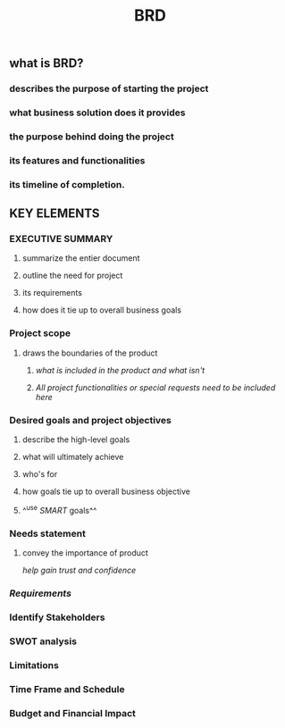 #+TITLE: BRD

** *what is BRD?*
:PROPERTIES:
:background_color: rgb(73, 125, 70)
:END:
*** describes the purpose of starting the project
*** what business solution does it provides
*** the purpose behind doing the project
*** its features and functionalities
*** its timeline of completion.
** *KEY ELEMENTS*
:PROPERTIES:
:background_color: rgb(73, 125, 70)
:END:
*** EXECUTIVE SUMMARY
**** summarize the entier document
**** outline the need for project
**** its requirements
**** how does it tie up to overall business goals
*** Project scope
**** draws the boundaries of the product
***** /what is included in the product and what isn't/
***** /All project functionalities or special requests need to be included here/
*** Desired goals and project objectives
**** describe the high-level goals
**** what will ultimately achieve
**** who's for
**** how goals tie up to overall business objective
**** ^^use [[SMART]] goals^^
*** Needs statement
**** convey the importance of product
/help gain trust and confidence/
*** [[Requirements]]
*** Identify Stakeholders
*** SWOT analysis
*** Limitations
*** Time Frame and Schedule
*** Budget and Financial Impact